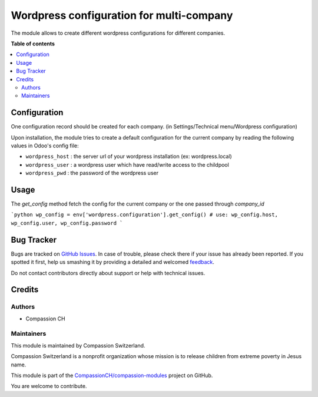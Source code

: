 =========================================
Wordpress configuration for multi-company
=========================================

.. !!!!!!!!!!!!!!!!!!!!!!!!!!!!!!!!!!!!!!!!!!!!!!!!!!!!
   !! This file is generated by oca-gen-addon-readme !!
   !! changes will be overwritten.                   !!
   !!!!!!!!!!!!!!!!!!!!!!!!!!!!!!!!!!!!!!!!!!!!!!!!!!!!

.. |badge1| image:: https://img.shields.io/badge/maturity-Beta-yellow.png
    :target: https://odoo-community.org/page/development-status
    :alt: Beta
.. |badge2| image:: https://img.shields.io/badge/licence-AGPL--3-blue.png
    :target: http://www.gnu.org/licenses/agpl-3.0-standalone.html
    :alt: License: AGPL-3
.. |badge3| image:: https://img.shields.io/badge/github-CompassionCH%2Fcompassion--modules-lightgray.png?logo=github
    :target: https://github.com/CompassionCH/compassion-modules/tree/11.0/wordpress_configuration
    :alt: CompassionCH/compassion-modules

|badge1| |badge2| |badge3|

The module allows to create different wordpress configurations for different companies.

**Table of contents**

.. contents::
   :local:

Configuration
=============

One configuration record should be created for each company.
(in Settings/Technical menu/Wordpress configuration)

Upon installation, the module tries to create a default configuration for the current company by reading the following
values in Odoo's config file:

* ``wordpress_host`` : the server url of your wordpress installation (ex: wordpress.local)
* ``wordpress_user`` : a wordpress user which have read/write access to the childpool
* ``wordpress_pwd`` : the password of the wordpress user

Usage
=====

The `get_config` method fetch the config for the current company or the one passed through `company_id`

```python
wp_config = env['wordpress.configuration'].get_config()
# use: wp_config.host, wp_config.user, wp_config.password
```

Bug Tracker
===========

Bugs are tracked on `GitHub Issues <https://github.com/CompassionCH/compassion-modules/issues>`_.
In case of trouble, please check there if your issue has already been reported.
If you spotted it first, help us smashing it by providing a detailed and welcomed
`feedback <https://github.com/CompassionCH/compassion-modules/issues/new?body=module:%20wordpress_configuration%0Aversion:%2011.0%0A%0A**Steps%20to%20reproduce**%0A-%20...%0A%0A**Current%20behavior**%0A%0A**Expected%20behavior**>`_.

Do not contact contributors directly about support or help with technical issues.

Credits
=======

Authors
~~~~~~~

* Compassion CH

Maintainers
~~~~~~~~~~~

This module is maintained by Compassion Switzerland.

.. image:: https://upload.wikimedia.org/wikipedia/en/8/83/CompassionInternationalLogo.png
   :alt: Compassion Switzerland
   :target: https://www.compassion.ch

Compassion Switzerland is a nonprofit organization whose
mission is to release children from extreme poverty in Jesus name.

This module is part of the `CompassionCH/compassion-modules <https://github.com/CompassionCH/compassion-modules/tree/11.0/wordpress_configuration>`_ project on GitHub.

You are welcome to contribute.

